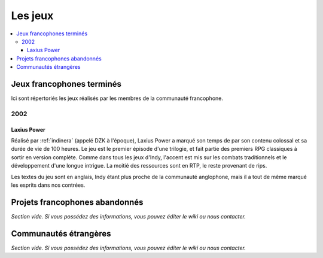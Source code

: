Les jeux
========

.. contents::
    :depth: 3
    :local:

Jeux francophones terminés
--------------------------

Ici sont répertoriés les jeux réalisés par les membres de la communauté francophone.

2002
^^^^

.. _laxiuspower:

Laxius Power
~~~~~~~~~~~~

Réalisé par :ref:`indinera` (appelé DZK à l'époque), Laxius Power a marqué son temps de par son contenu colossal et sa durée de vie de 100 heures. Le jeu est le premier épisode d'une trilogie, et fait partie des premiers RPG classiques à sortir en version complète. Comme dans tous les jeux d'Indy, l'accent est mis sur les combats traditionnels et le développement d'une longue intrigue. La moitié des ressources sont en RTP, le reste provenant de rips.

Les textes du jeu sont en anglais, Indy étant plus proche de la communauté anglophone, mais il a tout de même marqué les esprits dans nos contrées.

Projets francophones abandonnés
-------------------------------

*Section vide. Si vous possédez des informations, vous pouvez éditer le wiki ou nous contacter.*

Communautés étrangères
----------------------

*Section vide. Si vous possédez des informations, vous pouvez éditer le wiki ou nous contacter.*
